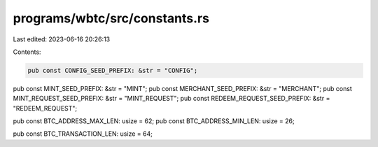 programs/wbtc/src/constants.rs
==============================

Last edited: 2023-06-16 20:26:13

Contents:

.. code-block:: rs

    pub const CONFIG_SEED_PREFIX: &str = "CONFIG";
pub const MINT_SEED_PREFIX: &str = "MINT";
pub const MERCHANT_SEED_PREFIX: &str = "MERCHANT";
pub const MINT_REQUEST_SEED_PREFIX: &str = "MINT_REQUEST";
pub const REDEEM_REQUEST_SEED_PREFIX: &str = "REDEEM_REQUEST";

pub const BTC_ADDRESS_MAX_LEN: usize = 62;
pub const BTC_ADDRESS_MIN_LEN: usize = 26;

pub const BTC_TRANSACTION_LEN: usize = 64;


